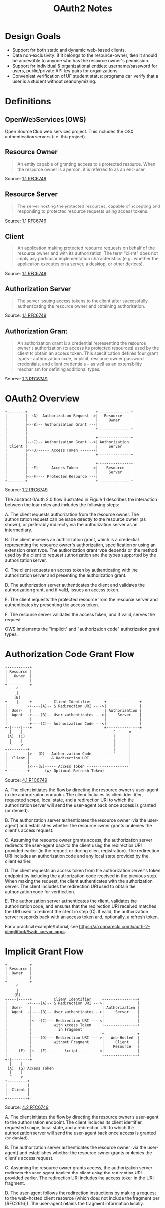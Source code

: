 :PROPERTIES:
:ID:       9279367D-1505-4AB6-8FD0-49D0792EE1EA
:END:
#+TITLE: OAuth2 Notes
#+CREATED: [2023-10-09 Mon 12:11]
* Design Goals
 * Support for both static and dynamic web-based clients.
 * Data non-exclusivity: if it belongs to the resource-owner, then it should be accessible to anyone who has the resource owner's permission.
 * Support for individual & organizational entities: username/password for users, public/private API key pairs for organizations.
 * Convenient verification of UF student status: programs can verify that a user is a student without deanonymizing.
* Definitions
** OpenWebServices (OWS)
Open Source Club web services project. This includes the OSC authentication servers (i.e. this project).
** Resource Owner
#+BEGIN_QUOTE
An entity capable of granting access to a protected resource. When the resource owner is a person, it is referred to as an end-user.
#+END_QUOTE
Source: [[https://datatracker.ietf.org/doc/html/rfc6749#section-1.1][1.1 RFC6749]]
** Resource Server
#+BEGIN_QUOTE
The server hosting the protected resources, capable of accepting and responding to protected resource requests using access tokens.
#+END_QUOTE
Source: [[https://datatracker.ietf.org/doc/html/rfc6749#section-1.1][1.1 RFC6749]]
** Client
#+BEGIN_QUOTE
An application making protected resource requests on behalf of the resource owner and with its authorization.  The term "client" does not imply any particular implementation characteristics (e.g., whether the application executes on a server, a desktop, or other devices).
#+END_QUOTE
Source: [[https://datatracker.ietf.org/doc/html/rfc6749#section-1.1][1.1 RFC6749]]
** Authorization Server
#+BEGIN_QUOTE
The server issuing access tokens to the client after successfully authenticating the resource owner and obtaining authorization.
#+END_QUOTE
Source: [[https://datatracker.ietf.org/doc/html/rfc6749#section-1.1][1.1 RFC6749]]
** Authorization Grant
#+BEGIN_QUOTE
An authorization grant is a credential representing the resource owner's authorization (to access its protected resources) used by the client to obtain an access token.  This specification defines four grant types -- authorization code, implicit, resource owner password credentials, and client credentials -- as well as an extensibility mechanism for defining additional types.
#+END_QUOTE
Source: [[https://datatracker.ietf.org/doc/html/rfc6749#section-1.3][1.3 RFC6749]]
* OAuth2 Overview
#+BEGIN_EXAMPLE
+--------+                               +---------------+
|        |--(A)- Authorization Request ->|   Resource    |
|        |                               |     Owner     |
|        |<-(B)-- Authorization Grant ---|               |
|        |                               +---------------+
|        |
|        |                               +---------------+
|        |--(C)-- Authorization Grant -->| Authorization |
| Client |                               |     Server    |
|        |<-(D)----- Access Token -------|               |
|        |                               +---------------+
|        |
|        |                               +---------------+
|        |--(E)----- Access Token ------>|    Resource   |
|        |                               |     Server    |
|        |<-(F)--- Protected Resource ---|               |
+--------+                               +---------------+
#+END_EXAMPLE
Source: [[https://datatracker.ietf.org/doc/html/rfc6749#section-1.2][1.2 RFC6749]]

The abstract OAuth 2.0 flow illustrated in Figure 1 describes the interaction between the four roles and includes the following steps:

A. The client requests authorization from the resource owner.  The authorization request can be made directly to the resource owner (as shown), or preferably indirectly via the authorization server as an intermediary.

B. The client receives an authorization grant, which is a credential representing the resource owner's authorization, specification or using an extension grant type. The authorization grant type depends on the method used by the client to request authorization and the types supported by the authorization server.

C. The client requests an access token by authenticating with the authorization server and presenting the authorization grant.

D. The authorization server authenticates the client and validates the authorization grant, and if valid, issues an access token.

E. The client requests the protected resource from the resource server and authenticates by presenting the access token.

F. The resource server validates the access token, and if valid, serves the request.

OWS implements the "implicit" and "authorization code" authorization grant types.

* Authorization Code Grant Flow
#+BEGIN_EXAMPLE
+----------+
| Resource |
|   Owner  |
|          |
+----------+
     ^
     |
    (B)
+----|-----+          Client Identifier      +---------------+
|         -+----(A)-- & Redirection URI ---->|               |
|  User-   |                                 | Authorization |
|  Agent  -+----(B)-- User authenticates --->|     Server    |
|          |                                 |               |
|         -+----(C)-- Authorization Code ---<|               |
+-|----|---+                                 +---------------+
  |    |                                         ^      v
 (A)  (C)                                        |      |
  |    |                                         |      |
  ^    v                                         |      |
+---------+                                      |      |
|         |>---(D)-- Authorization Code ---------'      |
|  Client |          & Redirection URI                  |
|         |                                             |
|         |<---(E)----- Access Token -------------------'
+---------+       (w/ Optional Refresh Token)
#+END_EXAMPLE
Source: [[https://datatracker.ietf.org/doc/html/rfc6749#section-4.1][4.1 RFC6749]]

A. The client initiates the flow by directing the resource owner's user-agent to the authorization endpoint.  The client includes its client identifier, requested scope, local state, and a redirection URI to which the authorization server will send the user-agent back once access is granted (or denied).

B. The authorization server authenticates the resource owner (via the user-agent) and establishes whether the resource owner grants or denies the client's access request.

C. Assuming the resource owner grants access, the authorization server redirects the user-agent back to the client using the redirection URI provided earlier (in the request or during client registration).  The redirection URI includes an authorization code and any local state provided by the client earlier.

D. The client requests an access token from the authorization server's token endpoint by including the authorization code received in the previous step.  When making the request, the client authenticates with the authorization server. The client includes the redirection URI used to obtain the authorization code for verification.

E. The authorization server authenticates the client, validates the authorization code, and ensures that the redirection URI received matches the URI used to redirect the client in step (C).  If valid, the authorization server responds back with an access token and, optionally, a refresh token.

For a practical example/tutorial, see https://aaronparecki.com/oauth-2-simplified/#web-server-apps.

* Implicit Grant Flow
#+BEGIN_EXAMPLE
+----------+
| Resource |
|  Owner   |
|          |
+----------+
     ^
     |
    (B)
+----|-----+          Client Identifier     +---------------+
|         -+----(A)-- & Redirection URI --->|               |
|  User-   |                                | Authorization |
|  Agent  -|----(B)-- User authenticates -->|     Server    |
|          |                                |               |
|          |<---(C)--- Redirection URI ----<|               |
|          |          with Access Token     +---------------+
|          |            in Fragment
|          |                                +---------------+
|          |----(D)--- Redirection URI ---->|   Web-Hosted  |
|          |          without Fragment      |     Client    |
|          |                                |    Resource   |
|     (F)  |<---(E)------- Script ---------<|               |
|          |                                +---------------+
+-|--------+
  |    |
 (A)  (G) Access Token
  |    |
  ^    v
+---------+
|         |
|  Client |
|         |
+---------+
#+END_EXAMPLE
Source: [[https://datatracker.ietf.org/doc/html/rfc6749#section-4.2][4.2 RFC6749]]

 A. The client initiates the flow by directing the resource owner's user-agent to the authorization endpoint.  The client includes its client identifier, requested scope, local state, and a redirection URI to which the authorization server will send the user-agent back once access is granted (or denied).

 B. The authorization server authenticates the resource owner (via the user-agent) and establishes whether the resource owner grants or denies the client's access request.

 C. Assuming the resource owner grants access, the authorization server redirects the user-agent back to the client using the redirection URI provided earlier.  The redirection URI includes the access token in the URI fragment.

 D. The user-agent follows the redirection instructions by making a request to the web-hosted client resource (which does not include the fragment per [RFC2616]). The user-agent retains the fragment information locally.

 E. The web-hosted client resource returns a web page (typically an HTML document with an embedded script) capable of accessing the full redirection URI including the fragment retained by the user-agent, and extracting the access token (and other parameters) contained in the fragment.

 F. The user-agent executes the script provided by the web-hosted client resource locally, which extracts the access token.

 G. The user-agent passes the access token to the client.

As per [[https://datatracker.ietf.org/doc/html/rfc6749#section-10.3][RFC6749 10.3]]:
#+BEGIN_QUOTE
Access token credentials (as well as any confidential access token attributes) MUST be kept confidential in transit and storage, and only shared among the authorization server, the resource servers the access token is valid for, and the client to whom the access token is issued. Access token credentials MUST only be transmitted using TLS...
#+END_QUOTE

Likewise in [[https://datatracker.ietf.org/doc/html/rfc6749#section-10.5][RFC6749 10.5]]:
#+BEGIN_QUOTE
The transmission of authorization codes SHOULD be made over a secure channel, and the client SHOULD require the use of TLS with its redirection URI if the URI identifies a network resource.
#+END_QUOTE

*Redirection URL MUST SUPPORT TLS.*

* Users & Clients
** Client Types
OAuth defines two client types, based on their ability to authenticate securely with the authorization server:
 * Confidential: Clients capable of maintaining the confidentiality of their credentials (e.g., client implemented on a secure server with restricted access to the client credentials), or capable of secure client authentication using other means.
 * Public: Clients incapable of maintaining the confidentiality of their credentials (e.g., clients executing on the device used by the resource owner, such as an installed native application or a web browser-based application), and incapable of secure client authentication via any other means.

Source: [[https://datatracker.ietf.org/doc/html/rfc6749#section-2.1][RFC6749 2.1]]

Confidential client types are reserved for organizational users (see design goals). These are other clubs or project entities that request OWS resources, but are capable of securely authenticating using a public/private API key pair (i.e. they need to login without interfacing the login page/client).

Public clients access user information. They are probably implemented in a web browser, which is incapable of "maintaining the confidentiality of their credentials". This includes web pages, static pages, etc.

** Client Identifier
As per [[https://datatracker.ietf.org/doc/html/rfc6749#section-2.2][RFC6749 2.2]]:
#+BEGIN_QUOTE
The authorization server issues the registered client a client identifier -- a unique string representing the registration information provided by the client.
#+END_QUOTE
** User Identifier
The user identifier will be used by applications to anonymously verify that a user is a UF student. Instead of retrieving the user's email address and personal information, applications can request the user-agent to ask the resource owner for their client identifier. The client identifier can differentiate users whilst also indicating their UF enrollment. See the scope (permissions) section.

Note: the client is the application requesting access to the user's data. The user identifier is distinct from the client identifier.
** User Registration
The user registers with an email address and password. They can use any email address, but if it's not a @ufl.edu address then they won't be considered a UF student. Likewise, if they don't enter a UFL email address, then the next step in the sign-up page should be a prompt asking for their ufl.edu email, with a small text explaining how they wont be verified students (this is a skippable step, they just wont be verified).

They'll then be asked for personal information: first/last name, etc.

** Organization Registration
TODO: Obtaining an API key pair for projects, clubs, organizations, etc.
* Scope (permissions)
Clients ask the resource owner for permission to access their sign-up data. If the resource owner complies, then the client can retrieve this information via API calls to the authentication server: First, the user enters the OAuth login page, which asks for their credentials and shows them a list of the permissions the client is asking for; if the user accepts, an access token is issued and passed to the client (via HTTP redirect); the client can now use this token to access the API routes that retrieve their requested permissions. If the user did not consent to a permission scope, then their access token will not be authorized to call the relevant API routes.

** Default
This is the default scope. Clients can use this to retrieve the user's user identifier and check whether the associated student has verified their UF student status. With this scope, users are anonymized but clients can still verify whether they're students.

** Public
Access to the user's public information: name, surname, etc. Public scope is a superset of default scope (meaning if you request public scope access, you can have access to the user identifier as well). Email address is excluded from this scope.

** Primary Email Address (restricted)
Request access to the user's primary email address. The primary email address is the email they used to sign up - not their UF email. I don't think there's a point in storing the user's UF email address (their UF affiliation is enough), if they chose to use a different address it's probably because they prefer not to receive messages on their UF address.

* Authentication Frontend
** OAuth Login flow
1. User visits a site (client) that supports OWS login. This is typically indicated by a "Login with [SOME SERVICE]" button.
2. User clicks the button. A small browser window pops up - this is the authentication frontend. When the user clicks the button, the client sends a request to the authorization endpoint (see API Reference) identifying themselves and asking for access to some scope of the user's data.
3. User proceeds as normal. They create account, login, or if they're already logged in then they simply authorize the application to use their data.
4. If successful, the frontend client sends an HTTP request to the redirection URI, passing the user's authorization via URL parameters. The redirection endpoint is a path on the client's server whose purpose is to receive authorization grants.
5. Once the authorization grant code is received, the client sends a POST request asking for an access token. The access token may then be sent along with any API requests to our servers, proving the client's permission to access the user's data.

** Implementation
TODO

* API Reference
** Authorization Request
Path: GET example.com/v0/oauth/authorize
Parameters (must be passed in query string, see [[https://datatracker.ietf.org/doc/html/rfc6749#appendix-B][RFC6749 Appendix B]]
response_type:
 * "code" for authorization code grant flow.
 * "token" for implicit grant flow.
client_id:
 * The client identifier.
redirect_uri:
 * As described in [[https://datatracker.ietf.org/doc/html/rfc6749#section-3.1.2][RFC6749]]
scope:
 * One of the values described in the Scope (permissions) section.
state:
 * "An opaque value used by the client to maintain state between the request and callback."
 * Client generates this randomly, all the server has to do is respond with the same string.

Example request:
#+BEGIN_EXAMPLE
GET /authorize?response_type=code&client_id=s6BhdRkqt3&state=xyz
        &redirect_uri=https%3A%2F%2Fclient%2Eexample%2Ecom%2Fcb HTTP/1.1
Host: server.example.com
#+END_EXAMPLE

This route points to the login page. Responses are sent by redirecting the user-agent back to the redirect_uri and passing in the relevant URL parameters as described below.

*** Authorization Response
As per [[https://datatracker.ietf.org/doc/html/rfc6749#section-4.1.2][RFC6749 4.1.2]]:
#+BEGIN_EXAMPLE
If the resource owner grants the access request, the authorization
server issues an authorization code and delivers it to the client by
adding the following parameters to the query component of the
redirection URI using the "application/x-www-form-urlencoded" format
#+END_EXAMPLE

URL Parameters:

code:
 * The authorization code generated by the authorization server.
 * The authorization code MUST expire shortly after it is issued to mitigate the risk of leaks.
 * A maximum authorization code lifetime of 10 minutes is RECOMMENDED.
 * The client MUST NOT use the authorization code more than once.  If an authorization code is used more than once, the authorization server MUST deny the request and SHOULD revoke (when possible) all tokens previously issued based on that authorization code.
 * The authorization code is bound to the client identifier and redirection URI.

state:
 * REQUIRED if the "state" parameter was present in the client authorization request. The exact value received from the client.

For example, the authorization server redirects the user-agent by sending the following HTTP response:
#+BEGIN_EXAMPLE
HTTP/1.1 302 Found
Location: https://client.example.com/cb?code=SplxlOBeZQQYbYS6WxSbIA
          &state=xyz
#+END_EXAMPLE

*** Access Token Response
If using implicit grant flow, the access token will be returned. The authorization server issues an access token and delivers it to the client by adding the following parameters to the fragment component of the redirection URI using the "application/x-www-form-urlencoded" format

access_token
 * REQUIRED.  The access token issued by the authorization server.

token_type
 * The type of the token issued.

expires_in
 * RECOMMENDED.  The lifetime in seconds of the access token.  For example, the value "3600" denotes that the access token will expire in one hour from the time the response was generated. If omitted, the authorization server SHOULD provide the expiration time via other means or document the default value.

scope
 * if identical to the scope requested by the client; otherwise, REQUIRED.  The scope of the access token as described by Section 3.3.

state
 * REQUIRED if the "state" parameter was present in the client authorization request.  The exact value received from the client.

The authorization server MUST NOT issue a refresh token.

*** Authorization Flow Error Response
See [[https://datatracker.ietf.org/doc/html/rfc6749#section-4.1.2.1][RFC 4.1.2.1]] for authorization code flow.
See [[https://datatracker.ietf.org/doc/html/rfc6749#section-4.2.2.1][RFC6749 4.2.2.1]]

Both are very simple.

** Access Token Request
Path: POST example.com/v0/oauth/token
TODO: A client will need to be authenticated to reach this path.
Request parameters:

grant_type:
 * Value MUST be set to "authorization_code" for authorization code grant flow.
 * Value must be set to "refresh_token" for refreshing tokens.

refresh_token:
 * (OPTIONAL) only needed if the grant_type is refresh_token.
 * This field value is the refresh token.

code:
 * The authorization code received from the authorization server.

redirect_uri:
 * REQUIRED, if the "redirect_uri" parameter was included in the authorization request as described in Section 4.1.1, and their values MUST be identical.

Example:
#+BEGIN_EXAMPLE
POST /token HTTP/1.1
Host: server.example.com
Authorization: Basic czZCaGRSa3F0MzpnWDFmQmF0M2JW
Content-Type: application/x-www-form-urlencoded

grant_type=authorization_code&code=SplxlOBeZQQYbYS6WxSbIA
&redirect_uri=https%3A%2F%2Fclient%2Eexample%2Ecom%2Fcb
#+END_EXAMPLE

The authorization server must:
 * require client authentication for confidential clients or for any client that was issued client credentials (or with other authentication requirements),
 * authenticate the client if client authentication is included,
 * ensure that the authorization code was issued to the authenticated confidential client, or if the client is public, ensure that the code was issued to "client_id" in the request,
 * verify that the authorization code is valid, and
 * ensure that the "redirect_uri" parameter is present if the "redirect_uri" parameter was included in the initial authorization request as described in Section 4.1.1, and if included ensure that their values are identical.

*** Access Token Response
An example response:
#+BEGIN_EXAMPLE
HTTP/1.1 200 OK
Content-Type: application/json;charset=UTF-8
Cache-Control: no-store
Pragma: no-cache
 {
  "access_token":"2YotnFZFEjr1zCsicMWpAA",
  "token_type":"example",
  "expires_in":3600,
  "refresh_token":"tGzv3JOkF0XG5Qx2TlKWIA",
  "example_parameter":"example_value"
}
#+END_EXAMPLE
